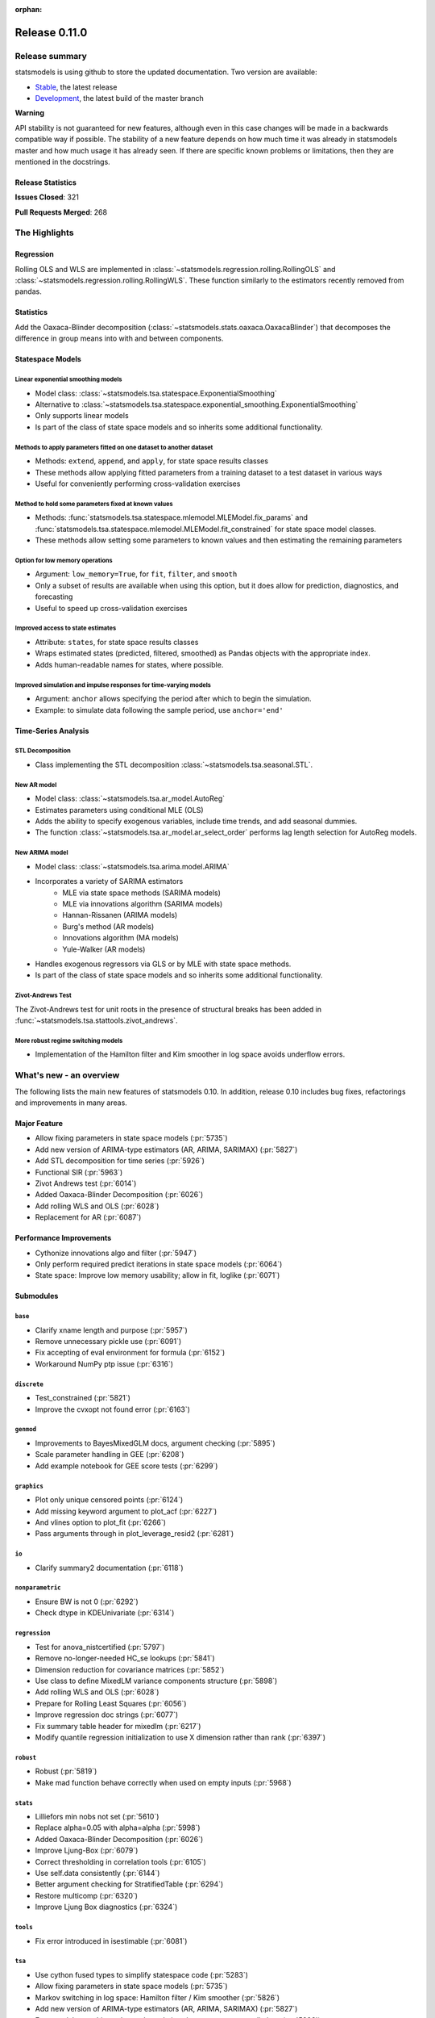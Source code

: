 :orphan:

==============
Release 0.11.0
==============

Release summary
===============

statsmodels is using github to store the updated documentation. Two version are available:

* `Stable <https://www.statsmodels.org/stable/>`_, the latest release
* `Development <https://www.statsmodels.org/devel/>`_, the latest build of the master branch

**Warning**

API stability is not guaranteed for new features, although even in
this case changes will be made in a backwards compatible way if
possible. The stability of a new feature depends on how much time it
was already in statsmodels master and how much usage it has already
seen.  If there are specific known problems or limitations, then they
are mentioned in the docstrings.

Release Statistics
------------------
**Issues Closed**: 321

**Pull Requests Merged**: 268


The Highlights
==============

Regression
----------
Rolling OLS and WLS are implemented in :class:`~statsmodels.regression.rolling.RollingOLS`
and :class:`~statsmodels.regression.rolling.RollingWLS`. These function similarly to the estimators
recently removed from pandas.

Statistics
----------
Add the Oaxaca-Blinder decomposition (:class:`~statsmodels.stats.oaxaca.OaxacaBlinder`) that
decomposes the difference in group means into with and between components.

Statespace Models
-----------------

Linear exponential smoothing models
~~~~~~~~~~~~~~~~~~~~~~~~~~~~~~~~~~~

- Model class: :class:`~statsmodels.tsa.statespace.ExponentialSmoothing`
- Alternative to :class:`~statsmodels.tsa.statespace.exponential_smoothing.ExponentialSmoothing`
- Only supports linear models
- Is part of the class of state space models and so inherits some additional
  functionality.

Methods to apply parameters fitted on one dataset to another dataset
~~~~~~~~~~~~~~~~~~~~~~~~~~~~~~~~~~~~~~~~~~~~~~~~~~~~~~~~~~~~~~~~~~~~

- Methods: ``extend``, ``append``, and ``apply``, for state space results classes
- These methods allow applying fitted parameters from a training dataset to a
  test dataset in various ways
- Useful for conveniently performing cross-validation exercises

Method to hold some parameters fixed at known values
~~~~~~~~~~~~~~~~~~~~~~~~~~~~~~~~~~~~~~~~~~~~~~~~~~~~

- Methods: :func:`statsmodels.tsa.statespace.mlemodel.MLEModel.fix_params` and :func:`statsmodels.tsa.statespace.mlemodel.MLEModel.fit_constrained`
  for state space model classes.
- These methods allow setting some parameters to known values and then
  estimating the remaining parameters

Option for low memory operations
~~~~~~~~~~~~~~~~~~~~~~~~~~~~~~~~

- Argument: ``low_memory=True``, for ``fit``, ``filter``, and ``smooth``
- Only a subset of results are available when using this option, but it does
  allow for prediction, diagnostics, and forecasting
- Useful to speed up cross-validation exercises

Improved access to state estimates
~~~~~~~~~~~~~~~~~~~~~~~~~~~~~~~~~~

- Attribute: ``states``, for state space results classes
- Wraps estimated states (predicted, filtered, smoothed) as Pandas objects with
  the appropriate index.
- Adds human-readable names for states, where possible.

Improved simulation and impulse responses for time-varying models
~~~~~~~~~~~~~~~~~~~~~~~~~~~~~~~~~~~~~~~~~~~~~~~~~~~~~~~~~~~~~~~~~

- Argument: ``anchor`` allows specifying the period after which to begin the simulation.
- Example: to simulate data following the sample period, use ``anchor='end'``

Time-Series Analysis
--------------------

STL Decomposition
~~~~~~~~~~~~~~~~~
- Class implementing the STL decomposition :class:`~statsmodels.tsa.seasonal.STL`.

New AR model
~~~~~~~~~~~~

- Model class: :class:`~statsmodels.tsa.ar_model.AutoReg`
- Estimates parameters using conditional MLE (OLS)
- Adds the ability to specify exogenous variables, include time trends,
  and add seasonal dummies.
- The function :class:`~statsmodels.tsa.ar_model.ar_select_order` performs lag length selection
  for AutoReg models.

New ARIMA model
~~~~~~~~~~~~~~~

- Model class: :class:`~statsmodels.tsa.arima.model.ARIMA`
- Incorporates a variety of SARIMA estimators
    - MLE via state space methods (SARIMA models)
    - MLE via innovations algorithm (SARIMA models)
    - Hannan-Rissanen (ARIMA models)
    - Burg's method (AR models)
    - Innovations algorithm (MA models)
    - Yule-Walker (AR models)
- Handles exogenous regressors via GLS or by MLE with state space methods.
- Is part of the class of state space models and so inherits some additional
  functionality.

Zivot-Andrews Test
~~~~~~~~~~~~~~~~~~
The Zivot-Andrews test for unit roots in the presence of structural breaks has
been added in :func:`~statsmodels.tsa.stattools.zivot_andrews`.

More robust regime switching models
~~~~~~~~~~~~~~~~~~~~~~~~~~~~~~~~~~~

- Implementation of the Hamilton filter and Kim smoother in log space avoids
  underflow errors.


What's new - an overview
========================

The following lists the main new features of statsmodels 0.10. In addition,
release 0.10 includes bug fixes, refactorings and improvements in many areas.

Major Feature
-------------
- Allow fixing parameters in state space models  (:pr:`5735`)
- Add new version of ARIMA-type estimators (AR, ARIMA, SARIMAX)  (:pr:`5827`)
- Add STL decomposition for time series  (:pr:`5926`)
- Functional SIR  (:pr:`5963`)
- Zivot Andrews test  (:pr:`6014`)
- Added Oaxaca-Blinder Decomposition  (:pr:`6026`)
- Add rolling WLS and OLS  (:pr:`6028`)
- Replacement for AR  (:pr:`6087`)

Performance Improvements
------------------------
- Cythonize innovations algo and filter  (:pr:`5947`)
- Only perform required predict iterations in state space models  (:pr:`6064`)
- State space: Improve low memory usability; allow in fit, loglike  (:pr:`6071`)

Submodules
----------

``base``
~~~~~~~~
- Clarify xname length and purpose  (:pr:`5957`)
- Remove unnecessary pickle use  (:pr:`6091`)
- Fix accepting of eval environment for formula  (:pr:`6152`)
- Workaround NumPy ptp issue  (:pr:`6316`)


``discrete``
~~~~~~~~~~~~
- Test_constrained  (:pr:`5821`)
- Improve the cvxopt not found error  (:pr:`6163`)


``genmod``
~~~~~~~~~~
- Improvements to BayesMixedGLM docs, argument checking  (:pr:`5895`)
- Scale parameter handling in GEE  (:pr:`6208`)
- Add example notebook for GEE score tests  (:pr:`6299`)


``graphics``
~~~~~~~~~~~~
- Plot only unique censored points  (:pr:`6124`)
- Add missing keyword argument to plot_acf  (:pr:`6227`)
- And vlines option to plot_fit  (:pr:`6266`)
- Pass arguments through in plot_leverage_resid2  (:pr:`6281`)


``io``
~~~~~~
- Clarify summary2 documentation  (:pr:`6118`)


``nonparametric``
~~~~~~~~~~~~~~~~~
- Ensure BW is not 0  (:pr:`6292`)
- Check dtype in KDEUnivariate  (:pr:`6314`)


``regression``
~~~~~~~~~~~~~~
- Test for anova_nistcertified  (:pr:`5797`)
- Remove no-longer-needed HC_se lookups  (:pr:`5841`)
- Dimension reduction for covariance matrices  (:pr:`5852`)
- Use class to define MixedLM variance components structure  (:pr:`5898`)
- Add rolling WLS and OLS  (:pr:`6028`)
- Prepare for Rolling Least Squares  (:pr:`6056`)
- Improve regression doc strings  (:pr:`6077`)
- Fix summary table header for mixedlm  (:pr:`6217`)
- Modify quantile regression initialization to use X dimension rather than rank (:pr:`6397`)


``robust``
~~~~~~~~~~
- Robust  (:pr:`5819`)
- Make mad function behave correctly when used on empty inputs  (:pr:`5968`)


``stats``
~~~~~~~~~
- Lilliefors min nobs not set  (:pr:`5610`)
- Replace alpha=0.05 with alpha=alpha  (:pr:`5998`)
- Added Oaxaca-Blinder Decomposition  (:pr:`6026`)
- Improve Ljung-Box  (:pr:`6079`)
- Correct thresholding in correlation tools  (:pr:`6105`)
- Use self.data consistently  (:pr:`6144`)
- Better argument checking for StratifiedTable  (:pr:`6294`)
- Restore multicomp  (:pr:`6320`)
- Improve Ljung Box diagnostics  (:pr:`6324`)


``tools``
~~~~~~~~~
- Fix error introduced in isestimable  (:pr:`6081`)


``tsa``
~~~~~~~
- Use cython fused types to simplify statespace code  (:pr:`5283`)
- Allow fixing parameters in state space models  (:pr:`5735`)
- Markov switching in log space: Hamilton filter / Kim smoother  (:pr:`5826`)
- Add new version of ARIMA-type estimators (AR, ARIMA, SARIMAX)  (:pr:`5827`)
- Exponential smoothing - damped trend gives incorrect param, predictions  (:pr:`5893`)
- State space: add methods to apply fitted parameters to new observations or new dataset  (:pr:`5915`)
- TVTP for Markov regression  (:pr:`5917`)
- Add STL decomposition for time series  (:pr:`5926`)
- Cythonize innovations algo and filter  (:pr:`5947`)
- Zivot Andrews test  (:pr:`6014`)
- Improve ARMA startparams  (:pr:`6018`)
- Fix ARMA so that it works with exog when trend=nc  (:pr:`6070`)
- Clean tsatools docs  (:pr:`6075`)
- Improve Ljung-Box  (:pr:`6079`)
- Replacement for AR  (:pr:`6087`)
- Incorrect TSA index if loc resolves to slice  (:pr:`6130`)
- Division by zero in exponential smoothing if damping_slope=0  (:pr:`6232`)
- Forecasts now ignore non-monotonic period index  (:pr:`6242`)
- Hannan-Rissanen third stage is invalid if non-stationary/invertible  (:pr:`6258`)
- Fix notebook  (:pr:`6279`)
- Correct VAR summary when model contains exog variables  (:pr:`6286`)
- Fix conf interval with MI  (:pr:`6297`)
- Ensure inputs are finite in granger causality test  (:pr:`6318`)
- Fix trend due to recent changes  (:pr:`6321`)
- Improve Ljung Box diagnostics  (:pr:`6324`)
- Documentation for release v0.11  (:pr:`6338`)
- Fix _get_index_loc with date strings  (:pr:`6340`)


``tsa.statespace``
~~~~~~~~~~~~~~~~~~
- Use cython fused types to simplify statespace code  (:pr:`5283`)
- Allow fixing parameters in state space models  (:pr:`5735`)
- Add new version of ARIMA-type estimators (AR, ARIMA, SARIMAX)  (:pr:`5827`)
- MLEModel now passes nobs to Representation  (:pr:`6050`)
- Only perform required predict iterations in state space models  (:pr:`6064`)
- State space: Improve low memory usability; allow in fit, loglike  (:pr:`6071`)
- State space: cov_params computation in fix_params context  (:pr:`6072`)
- Add conserve memory tests.  (:pr:`6073`)
- Improve cov_params in append, extend, apply  (:pr:`6074`)
- Seasonality in SARIMAX Notebook  (:pr:`6096`)
- Improve SARIMAX start_params if too few nobs  (:pr:`6102`)
- Fix score computation with fixed params  (:pr:`6104`)
- Add exact diffuse initialization as an option for SARIMAX, UnobservedComponents  (:pr:`6111`)
- Compute standardized forecast error in diffuse period if possible  (:pr:`6131`)
- Start_params for VMA model with exog.  (:pr:`6133`)
- Adds state space version of linear exponential smoothing models  (:pr:`6179`)
- State space: add wrapped states and, where possible, named states  (:pr:`6181`)
- Allow dynamic factor starting parameters computation with NaNs values  (:pr:`6231`)
- Dynamic factor model use AR model for error start params if error_var=False  (:pr:`6233`)
- SARIMAX index behavior with simple_differencing=True  (:pr:`6239`)
- Parameter names in DynamicFactor for unstructured error covariance matrix  (:pr:`6240`)
- SARIMAX: basic validation for order, seasonal_order  (:pr:`6241`)
- Update SARIMAX to use SARIMAXSpecification for more consistent input handling  (:pr:`6250`)
- State space: Add finer-grained memory conserve settings  (:pr:`6254`)
- Cloning of arima.ARIMA models.  (:pr:`6260`)
- State space: saving fixed params w/ extend, apply, append  (:pr:`6261`)
- State space: Improve simulate, IRF, prediction  (:pr:`6280`)
- State space: deprecate out-of-sample w/ unsupported index  (:pr:`6332`)
- State space: integer params can cause imaginary output  (:pr:`6333`)
- Append, extend check that index matches model  (:pr:`6334`)
- Fix k_exog, k_trend in arima.ARIMA; raise error when cloning a model with exog if no new exog given  (:pr:`6337`)
- Documentation for release v0.11  (:pr:`6338`)


``tsa.vector.ar``
~~~~~~~~~~~~~~~~~
- Raise in GC test for VAR(0)  (:pr:`6285`)
- Correct VAR summary when model contains exog variables  (:pr:`6286`)


Build
-----
- Ignore warns on 32 bit linux  (:pr:`6005`)
- Travis CI: The sudo: tag is deprecated in Travis  (:pr:`6161`)
- Relax precision for ppc64el  (:pr:`6222`)

Documentation
-------------
- Remove orphaned docs files  (:pr:`5832`)
- Array-like -> array_like  (:pr:`5929`)
- Change some more links to https  (:pr:`5937`)
- Fix self-contradictory minimum dependency versions  (:pr:`5939`)
- Fix formula for log-like in WLS  (:pr:`5946`)
- Fix typo  (:pr:`5949`)
- Add parameters for CountModel predict  (:pr:`5986`)
- Fix many spelling errors  (:pr:`5992`)
- Small fixups after the spell check  (:pr:`5994`)
- Clarify that GARCH models are deprecated  (:pr:`6000`)
- Added content for two headings in VAR docs  (:pr:`6022`)
- Fix regression doc strings  (:pr:`6031`)
- Add doc string check to doc build  (:pr:`6036`)
- Apply documentation standardizations  (:pr:`6038`)
- Fix spelling  (:pr:`6041`)
- Merge pull request #6041 from bashtage/doc-fixes  (:pr:`6042`)
- Fix notebook due to pandas index change  (:pr:`6044`)
- Remove warning due to deprecated features  (:pr:`6045`)
- Remove DynamicVAR  (:pr:`6046`)
- Small doc site improvements  (:pr:`6048`)
- Small fix ups for modernized size  (:pr:`6052`)
- More small doc fixes  (:pr:`6053`)
- Small changes to doc building  (:pr:`6054`)
- Use the working branch of numpy doc  (:pr:`6055`)
- Fix spelling in notebooks  (:pr:`6057`)
- Fix missing spaces around colon  (:pr:`6058`)
- Continue fixing docstring formatting  (:pr:`6060`)
- Fix web font size  (:pr:`6062`)
- Fix web font size  (:pr:`6063`)
- Fix doc errors affecting build  (:pr:`6067`)
- Improve docs in tools and ar_model  (:pr:`6080`)
- Improve filter docstrings  (:pr:`6082`)
- Spelling and notebook link  (:pr:`6085`)
- Website fix  (:pr:`6089`)
- Changes summary_col's docstring to match variables  (:pr:`6106`)
- Update CONTRIBUTING.rst "relase"-> "release"  (:pr:`6107`)
- Update link in CONTRIBUTING.rst  (:pr:`6108`)
- Update PR template Numpy guide link  (:pr:`6110`)
- Added interpretations to LogitResults.get_margeff  (:pr:`6113`)
- Improve docstrings  (:pr:`6116`)
- Switch doc theme  (:pr:`6119`)
- Add initial API doc  (:pr:`6120`)
- Small improvements to docs  (:pr:`6122`)
- Switch doc icon  (:pr:`6123`)
- Fix doc build failure  (:pr:`6125`)
- Update templates and add missing API functions  (:pr:`6126`)
- Add missing functions from the API  (:pr:`6134`)
- Restructure the documentation  (:pr:`6136`)
- Add a new logo  (:pr:`6142`)
- Fix validator so that it works  (:pr:`6143`)
- Add formula API  (:pr:`6145`)
- Fix sidebartoc  (:pr:`6160`)
- Warn that only trusted files should be unpickled  (:pr:`6162`)
- Update pickle warning  (:pr:`6166`)
- Fix warning format  (:pr:`6167`)
- Clarify req for cvxopt  (:pr:`6198`)
- Spelling and Doc String Fixes  (:pr:`6204`)
- Fix a typo  (:pr:`6214`)
- Fix typos in install.rst  (:pr:`6215`)
- Fix a typo  (:pr:`6216`)
- Docstring fixes  (:pr:`6235`)
- Fix spelling in notebooks  (:pr:`6257`)
- Clarify patsy 0.5.1 is required  (:pr:`6275`)
- Fix notebook  (:pr:`6279`)
- Close issues  (:pr:`6283`)
- Doc string changes  (:pr:`6289`)
- Correct spells  (:pr:`6298`)
- Add simple, documented script to get github info  (:pr:`6303`)
- Update test running instructions  (:pr:`6317`)
- Restore test() autosummary  (:pr:`6319`)
- Fix alpha description for GLMGam  (:pr:`6322`)
- Move api docs  (:pr:`6327`)
- Update Release Note  (:pr:`6342`)
- Fix documentation errors  (:pr:`6343`)
- Fixes in preparation for release  (:pr:`6344`)
- Further doc fixes  (:pr:`6345`)
- Fix minor doc errors  (:pr:`6347`)
- Git notes  (:pr:`6348`)
- Add version dropdown  (:pr:`6350`)

Maintenance
-----------
- Implement cached_value, cached_data proof of concept  (:pr:`4421`)
- Use Appender pattern for docstrings  (:pr:`5235`)
- Remove sandbox.formula, supplanted by patsy  (:pr:`5692`)
- Remove docstring'd-out traceback for code that no longer raises  (:pr:`5757`)
- Enable/mark mangled/commented-out tests  (:pr:`5768`)
- Implement parts of #5220, deprecate ancient aliases  (:pr:`5784`)
- Catch warnings produced during tests  (:pr:`5799`)
- Parts of iolib  (:pr:`5814`)
- E701 multiple statements on one line (colon)  (:pr:`5842`)
- Remove ex_pairwise file dominated by try_tukey_hsd  (:pr:`5856`)
- Fix pandas compat  (:pr:`5892`)
- Use pytest.raises to check error message  (:pr:`5897`)
- Bump dependencies  (:pr:`5910`)
- Fix pandas imports  (:pr:`5922`)
- Remove Python 2.7 from Appveyor  (:pr:`5927`)
- Relax tol on test that randomly fails  (:pr:`5931`)
- Fix test that fails with positive probability  (:pr:`5933`)
- Port parts of #5220  (:pr:`5935`)
- Remove Python 2.7 from travis  (:pr:`5938`)
- Fix linting failures  (:pr:`5940`)
- Drop redundant travis configs  (:pr:`5950`)
- Mark MPL test as MPL  (:pr:`5954`)
- Deprecate periodogram  (:pr:`5958`)
- Ensure seaborn is available for docbuild  (:pr:`5960`)
- Cython cleanups  (:pr:`5962`)
- Remove PY3  (:pr:`5965`)
- Remove future and Python 2.7  (:pr:`5969`)
- Remove string_types in favor of str  (:pr:`5972`)
- Restore ResettableCache  (:pr:`5976`)
- Cleanup legacy imports  (:pr:`5977`)
- Follow-up to #5956  (:pr:`5982`)
- Clarify breusch_pagan is for scalars  (:pr:`5984`)
- Add W605 to lint codes  (:pr:`5987`)
- Follow-up to #5928  (:pr:`5988`)
- Add spell checking  (:pr:`5990`)
- Remove comment no longer relevant  (:pr:`5991`)
- Refactor X13 testing  (:pr:`6001`)
- Standardized on nlags for acf/pacf  (:pr:`6002`)
- Rename forecast years to forecast periods  (:pr:`6007`)
- Improve testing of seasonal decompose  (:pr:`6011`)
- Remove notes about incorrect test  (:pr:`6015`)
- Turn relative import into an absolute import  (:pr:`6030`)
- Change types for future changes in NumPy  (:pr:`6039`)
- Move garch to archive/  (:pr:`6059`)
- Fix small lint issue  (:pr:`6066`)
- Stop testing on old, buggy SciPy  (:pr:`6069`)
- Small fixes in preparation for larger changes  (:pr:`6088`)
- Add tools for programatically manipulating docstrings  (:pr:`6090`)
- Ensure r download cache works  (:pr:`6092`)
- Fix new cache name  (:pr:`6093`)
- Fix wrong test  (:pr:`6094`)
- Remove extra LICENSE.txt and setup.cfg  (:pr:`6117`)
- Be compatible with scipy 1.3  (:pr:`6164`)
- Don't assume that 'python' is Python 3  (:pr:`6165`)
- Exclude pytest-xdist 1.30  (:pr:`6205`)
- Add Python 3.8 environment  (:pr:`6246`)
- Ignore vscode  (:pr:`6255`)
- Update test tolerance  (:pr:`6288`)
- Remove open_help method  (:pr:`6290`)
- Remove deprecated code in preparation for release  (:pr:`6291`)
- Deprecate recarray support  (:pr:`6310`)
- Reduce test size to prevent 32-bit crash  (:pr:`6311`)
- Remove chain dot  (:pr:`6312`)
- Catch and fix warnings  (:pr:`6313`)
- Use NumPy's linalg when available  (:pr:`6315`)


bug-wrong
---------

A new issue label `type-bug-wrong` indicates bugs that cause that incorrect
numbers are returned without warnings.
(Regular bugs are mostly usability bugs or bugs that raise an exception for
unsupported use cases.)
`see tagged issues <https://github.com/statsmodels/statsmodels/issues?q=is%3Aissue+label%3Atype-bug-wrong+is%3Aclosed+milestone%3A0.11/>`_


Major Bugs Fixed
================

See github issues for a list of bug fixes included in this release

- `Closed bugs <https://github.com/statsmodels/statsmodels/pulls?utf8=%E2%9C%93&q=is%3Apr+is%3Amerged+milestone%3A0.11+label%3Atype-bug/>`_
- `Closed bugs (wrong result) <https://github.com/statsmodels/statsmodels/pulls?q=is%3Apr+is%3Amerged+milestone%3A0.11+label%3Atype-bug-wrong/>`_


Development summary and credits
===============================

Besides receiving contributions for new and improved features and for bugfixes,
important contributions to general maintenance for this release came from

- Chad Fulton
- Brock Mendel
- Peter Quackenbush
- Kerby Shedden
- Kevin Sheppard

and the general maintainer and code reviewer

- Josef Perktold

Additionally, many users contributed by participation in github issues and
providing feedback.

Thanks to all of the contributors for the 0.10 release (based on git log):

- Atticus Yang
- Austin Adams
- Brock Mendel
- Chad Fulton
- Christian Clauss
- Emil Mirzayev
- Graham Inggs
- Guglielmo Saggiorato
- Hassan Kibirige
- Ian Preston
- Jefferson Tweed
- Josef Perktold
- Keller Scholl
- Kerby Shedden
- Kevin Sheppard
- Lucas Roberts
- Mandy Gu
- Omer Ozen
- Padarn Wilson
- Peter Quackenbush
- Qingqing Mao
- Rebecca N. Palmer
- Samesh Lakhotia
- Sandu Ursu
- Tim Staley
- Yasine Gangat
- comatrion
- luxiform
- partev
- vegcev
- 郭飞


These lists of names are automatically generated based on git log, and may not
be complete.

Merged Pull Requests
--------------------

The following Pull Requests were merged since the last release:

- :pr:`4421`: ENH: Implement cached_value, cached_data proof of concept
- :pr:`5235`: STY: use Appender pattern for docstrings
- :pr:`5283`: ENH: Use cython fused types to simplify statespace code
- :pr:`5610`: BUG: Lilliefors min nobs not set
- :pr:`5692`: MAINT: remove sandbox.formula, supplanted by patsy
- :pr:`5735`: ENH: Allow fixing parameters in state space models
- :pr:`5757`: MAINT: Remove docstring'd-out traceback for code that no longer raises
- :pr:`5768`: WIP/TST: enable/mark mangled/commented-out tests
- :pr:`5784`: MAINT: implement parts of #5220, deprecate ancient aliases
- :pr:`5797`: TST: test for anova_nistcertified
- :pr:`5799`: TST: Catch warnings produced during tests
- :pr:`5814`: CLN: parts of iolib
- :pr:`5819`: CLN: robust
- :pr:`5821`: CLN: test_constrained
- :pr:`5826`: ENH/REF: Markov switching in log space: Hamilton filter / Kim smoother
- :pr:`5827`: ENH: Add new version of ARIMA-type estimators (AR, ARIMA, SARIMAX)
- :pr:`5832`: DOC: remove orphaned docs files
- :pr:`5841`: MAINT: remove no-longer-needed HC_se lookups
- :pr:`5842`: CLN: E701 multiple statements on one line (colon)
- :pr:`5852`: ENH: Dimension reduction for covariance matrices
- :pr:`5856`: MAINT: remove ex_pairwise file dominated by try_tukey_hsd
- :pr:`5892`: BUG: fix pandas compat
- :pr:`5893`: BUG: exponential smoothing - damped trend gives incorrect param, predictions
- :pr:`5895`: DOC: improvements to BayesMixedGLM docs, argument checking
- :pr:`5897`: MAINT: Use pytest.raises to check error message
- :pr:`5898`: ENH: use class to define MixedLM variance components structure
- :pr:`5903`: BUG: Fix kwargs update bug in linear model fit_regularized
- :pr:`5910`: MAINT: Bump dependencies
- :pr:`5915`: ENH: state space: add methods to apply fitted parameters to new observations or new dataset
- :pr:`5917`: BUG: TVTP for Markov regression
- :pr:`5921`: BUG: Ensure exponential smoothers has continuous double data
- :pr:`5922`: MAINT: Fix pandas imports
- :pr:`5926`: ENH: Add STL decomposition for time series
- :pr:`5927`: MAINT: Remove Python 2.7 from Appveyor
- :pr:`5928`: ENH: Add array_like function to simplify input checking
- :pr:`5929`: DOC: array-like -> array_like
- :pr:`5930`: BUG: Limit lags in KPSS
- :pr:`5931`: MAINT: Relax tol on test that randomly fails
- :pr:`5933`: MAINT: Fix test that fails with positive probability
- :pr:`5935`: CLN: port parts of #5220
- :pr:`5937`: DOC: Change some more links to https
- :pr:`5938`: MAINT: Remove Python 2.7 from travis
- :pr:`5939`: DOC: Fix self-contradictory minimum dependency versions
- :pr:`5940`: MAINT: Fix linting failures
- :pr:`5946`: DOC: Fix formula for log-like in WLS
- :pr:`5947`: PERF: Cythonize innovations algo and filter
- :pr:`5948`: ENH: Normalize eigenvectors from coint_johansen
- :pr:`5949`: DOC: Fix typo
- :pr:`5950`: MAINT: Drop redundant travis configs
- :pr:`5951`: BUG: Fix mosaic plot with missing category
- :pr:`5952`: ENH: Improve RESET test stability
- :pr:`5953`: ENH: Add type checkers/converts for int, float and bool
- :pr:`5954`: MAINT: Mark MPL test as MPL
- :pr:`5956`: BUG: Fix mutidimensional model cov_params when using pandas
- :pr:`5957`: DOC: Clarify xname length and purpose
- :pr:`5958`: MAINT: Deprecate periodogram
- :pr:`5960`: MAINT: Ensure seaborn is available for docbuild
- :pr:`5962`: CLN: cython cleanups
- :pr:`5963`: ENH: Functional SIR
- :pr:`5964`: ENH: Add start_params to RLM
- :pr:`5965`: MAINT: Remove PY3
- :pr:`5966`: ENH: Add JohansenResults class
- :pr:`5967`: BUG/ENH: Improve RLM in the case of perfect fit
- :pr:`5968`: BUG: Make mad function behave correctly when used on empty inputs
- :pr:`5969`: MAINT: Remove future and Python 2.7
- :pr:`5971`: BUG: Fix a future issue in ExpSmooth
- :pr:`5972`: MAINT: Remove string_types in favor of str
- :pr:`5976`: MAINT: Restore ResettableCache
- :pr:`5977`: MAINT: Cleanup legacy imports
- :pr:`5982`: CLN: follow-up to #5956
- :pr:`5983`: BUG: Fix return for RegressionResults
- :pr:`5984`: MAINT: Clarify breusch_pagan is for scalars
- :pr:`5986`: DOC: Add parameters for CountModel predict
- :pr:`5987`: MAINT: add W605 to lint codes
- :pr:`5988`: CLN: follow-up to #5928
- :pr:`5990`: MAINT/DOC: Add spell checking
- :pr:`5991`: MAINT: Remove comment no longer relevant
- :pr:`5992`: DOC: Fix many spelling errors
- :pr:`5994`: DOC: Small fixups after the spell check
- :pr:`5995`: ENH: Add R-squared and Adj. R_squared to summary_col
- :pr:`5996`: BUG: Limit lags in KPSS
- :pr:`5997`: ENH/BUG: Add check to AR instance to prevent bugs
- :pr:`5998`: BUG: Replace alpha=0.05 with alpha=alpha
- :pr:`5999`: ENH: Add summary to AR
- :pr:`6000`: DOC: Clarify that GARCH models are deprecated
- :pr:`6001`: MAINT: Refactor X13 testing
- :pr:`6002`: MAINT: Standardized on nlags for acf/pacf
- :pr:`6003`: BUG: Do not fit when fit=False
- :pr:`6004`: ENH/BUG: Allow ARMA predict to swallow typ
- :pr:`6005`: MAINT: Ignore warns on 32 bit linux
- :pr:`6006`: BUG/ENH: Check exog in ARMA and ARIMA predict
- :pr:`6007`: MAINT: Rename forecast years to forecast periods
- :pr:`6008`: ENH: Allow GC testing for specific lags
- :pr:`6009`: TST: Verify categorical is supported for MNLogit
- :pr:`6010`: TST: Imrove test that is failing due to precision issues
- :pr:`6011`: MAINT/BUG/TST: Improve testing of seasonal decompose
- :pr:`6012`: BUG: Fix t-test and f-test for multidim params
- :pr:`6014`: ENH: Zivot Andrews test
- :pr:`6015`: CLN: Remove notes about incorrect test
- :pr:`6016`: TST: Add check for dtyppes in Binomial
- :pr:`6017`: ENH: Set limit for number of endog variables when using formulas
- :pr:`6018`: ENH: Improve ARMA startparams
- :pr:`6019`: BUG: Fix ARMA cov_params
- :pr:`6020`: TST: Correct test to use trend not level
- :pr:`6022`: DOC: added content for two headings in VAR docs
- :pr:`6023`: TST: Verify missing exog raises in ARIMA
- :pr:`6026`: WIP: Added Oaxaca-Blinder Decomposition
- :pr:`6028`: ENH: Add rolling WLS and OLS
- :pr:`6030`: MAINT: Turn relative import into an absolute import
- :pr:`6031`: DOC: Fix regression doc strings
- :pr:`6036`: BLD/DOC: Add doc string check to doc build
- :pr:`6038`: DOC: Apply documentation standardizations
- :pr:`6039`: MAINT: Change types for future changes in NumPy
- :pr:`6041`: DOC: Fix spelling
- :pr:`6042`: DOC: Merge pull request #6041 from bashtage/doc-fixes
- :pr:`6044`: DOC: Fix notebook due to pandas index change
- :pr:`6045`: DOC/MAINT: Remove warning due to deprecated features
- :pr:`6046`: DOC: Remove DynamicVAR
- :pr:`6048`: DOC: Small doc site improvements
- :pr:`6050`: BUG: MLEModel now passes nobs to Representation
- :pr:`6052`: DOC: Small fix ups for modernized size
- :pr:`6053`: DOC: More small doc fixes
- :pr:`6054`: DOC: Small changes to doc building
- :pr:`6055`: DOC: Use the working branch of numpy doc
- :pr:`6056`: MAINT: Prepare for Rolling Least Squares
- :pr:`6057`: DOC: Fix spelling in notebooks
- :pr:`6058`: DOC: Fix missing spaces around colon
- :pr:`6059`: REF: move garch to archive/
- :pr:`6060`: DOC: Continue fixing docstring formatting
- :pr:`6062`: DOC: Fix web font size
- :pr:`6063`: DOC: Fix web font size
- :pr:`6064`: ENH/PERF: Only perform required predict iterations in state space models
- :pr:`6066`: MAINT: Fix small lint issue
- :pr:`6067`: DOC: Fix doc errrors affecting build
- :pr:`6069`: MAINT: Stop testing on old, buggy SciPy
- :pr:`6070`: BUG: Fix ARMA so that it works with exog when trend=nc
- :pr:`6071`: ENH: state space: Improve low memory usability; allow in fit, loglike
- :pr:`6072`: BUG: state space: cov_params computation in fix_params context
- :pr:`6073`: TST: Add conserve memory tests.
- :pr:`6074`: ENH: Improve cov_params in append, extend, apply
- :pr:`6075`: DOC: Clean tsatools docs
- :pr:`6077`: DOC: Improve regression doc strings
- :pr:`6079`: ENH/DOC: Improve Ljung-Box
- :pr:`6080`: DOC: Improve docs in tools and ar_model
- :pr:`6081`: BUG: Fix error introduced in isestimable
- :pr:`6082`: DOC: Improve filter docstrings
- :pr:`6085`: DOC: Spelling and notebook link
- :pr:`6087`: ENH: Replacement for AR
- :pr:`6088`: MAINT: Small fixes in preparation for larger changes
- :pr:`6089`: DOC: Website fix
- :pr:`6090`: ENH/DOC: Add tools for programatically manipulating docstrings
- :pr:`6091`: MAINT/SEC: Remove unnecessary pickle use
- :pr:`6092`: MAINT: Ensure r download cache works
- :pr:`6093`: MAINT: Fix new cache name
- :pr:`6094`: TST: Fix wrong test
- :pr:`6096`: DOC: Seasonality in SARIMAX Notebook
- :pr:`6102`: ENH: Improve SARIMAX start_params if too few nobs
- :pr:`6104`: BUG: Fix score computation with fixed params
- :pr:`6105`: BUG: Correct thresholding in correlation tools
- :pr:`6106`: DOC: Changes summary_col's docstring to match variables
- :pr:`6107`: DOC: Update CONTRIBUTING.rst "relase"-> "release"
- :pr:`6108`: DOC: Update link in CONTRIBUTING.rst
- :pr:`6110`: DOC: Update PR template Numpy guide link
- :pr:`6111`: ENH: Add exact diffuse initialization as an option for SARIMAX, UnobservedComponents
- :pr:`6113`: DOC: added interpretations to LogitResults.get_margeff
- :pr:`6116`: DOC: Improve docstrings
- :pr:`6117`: MAINT: Remove extra LICENSE.txt and setup.cfg
- :pr:`6118`: DOC: Clarify summary2 documentation
- :pr:`6119`: DOC: Switch doc theme
- :pr:`6120`: DOC: Add initial API doc
- :pr:`6122`: DOC: Small improvements to docs
- :pr:`6123`: DOC: Switch doc icon
- :pr:`6124`: ENH: Plot only unique censored points
- :pr:`6125`: DOC: Fix doc build failure
- :pr:`6126`: DOC: Update templates and add missing API functions
- :pr:`6130`: BUG: Incorrect TSA index if loc resolves to slice
- :pr:`6131`: ENH: Compute standardized forecast error in diffuse period if possible
- :pr:`6133`: BUG: start_params for VMA model with exog.
- :pr:`6134`: DOC: Add missing functions from the API
- :pr:`6136`: DOC: Restructure the documentation
- :pr:`6142`: DOC: Add a new logo
- :pr:`6143`: DOC: Fix validator so that it works
- :pr:`6144`: BUG: use self.data consistently
- :pr:`6145`: DOC: Add formula API
- :pr:`6152`: BUG: Fix accepting of eval environment for formula
- :pr:`6160`: DOC: fix sidebartoc
- :pr:`6161`: BLD: Travis CI: The sudo: tag is deprecated in Travis
- :pr:`6162`: DOC/SEC: Warn that only trusted files should be unpickled
- :pr:`6163`: ENH: Improve the cvxopt not found error
- :pr:`6164`: MAINT: Be compatible with scipy 1.3
- :pr:`6165`: MAINT: Don't assume that 'python' is Python 3
- :pr:`6166`: DOC: Update pickle warning
- :pr:`6167`: DOC: Fix warning format
- :pr:`6179`: ENH: Adds state space version of linear exponential smoothing models
- :pr:`6181`: ENH: state space: add wrapped states and, where possible, named states
- :pr:`6198`: DOC: Clarify req for cvxopt
- :pr:`6204`: DOC: Spelling and Doc String Fixes
- :pr:`6205`: MAINT: Exclude pytest-xdist 1.30
- :pr:`6208`: ENH: Scale parameter handling in GEE
- :pr:`6214`: DOC: fix a typo
- :pr:`6215`: DOC: fix typos in install.rst
- :pr:`6216`: DOC: fix a typo
- :pr:`6217`: BUG: Fix summary table header for mixedlm
- :pr:`6222`: MAINT: Relax precision for ppc64el
- :pr:`6227`: ENH: Add missing keyword argument to plot_acf
- :pr:`6231`: BUG: allow dynamic factor starting parameters computation with NaNs values
- :pr:`6232`: BUG: division by zero in exponential smoothing if damping_slope=0
- :pr:`6233`: BUG: dynamic factor model use AR model for error start params if error_var=False
- :pr:`6235`: DOC: docstring fixes
- :pr:`6239`: BUG: SARIMAX index behavior with simple_differencing=True
- :pr:`6240`: BUG: parameter names in DynamicFactor for unstructured error covariance matrix
- :pr:`6241`: BUG: SARIMAX: basic validation for order, seasonal_order
- :pr:`6242`: BUG: Forecasts now ignore non-monotonic period index
- :pr:`6246`: TST: Add Python 3.8 environment
- :pr:`6250`: ENH: Update SARIMAX to use SARIMAXSpecification for more consistent input handling
- :pr:`6254`: ENH: State space: Add finer-grained memory conserve settings
- :pr:`6255`: MAINT: Ignore vscode
- :pr:`6257`: DOC: Fix spelling in notebooks
- :pr:`6258`: BUG: Hannan-Rissanen third stage is invalid if non-stationary/invertible
- :pr:`6260`: BUG: cloning of arima.ARIMA models.
- :pr:`6261`: BUG: state space: saving fixed params w/ extend, apply, append
- :pr:`6266`: ENH: and vlines option to plot_fit
- :pr:`6275`: MAINT/DOC: Clarify patsy 0.5.1 is required
- :pr:`6279`: DOC: Fix notebook
- :pr:`6280`: ENH: State space: Improve simulate, IRF, prediction
- :pr:`6281`: BUG: Pass arguments through in plot_leverage_resid2
- :pr:`6283`: MAINT/DOC: Close issues
- :pr:`6285`: BUG: Raise in GC test for VAR(0)
- :pr:`6286`: BUG: Correct VAR summary when model contains exog variables
- :pr:`6288`: MAINT: Update test tolerance
- :pr:`6289`: DOC: doc string changes
- :pr:`6290`: MAINT: Remove open_help method
- :pr:`6291`: MAINT: Remove deprecated code in preparation for release
- :pr:`6292`: BUG: Ensure BW is not 0
- :pr:`6294`: ENH: better argument checking for StratifiedTable
- :pr:`6297`: BUG: Fix conf interval with MI
- :pr:`6298`: DOC: Correct spells
- :pr:`6299`: DOC: Add example notebook for GEE score tests
- :pr:`6303`: DOC/MAINT: Add simple, documented script to get github info
- :pr:`6310`: MAINT: Deprecate recarray support
- :pr:`6311`: TST: Reduce test size to prevent 32-bit crash
- :pr:`6312`: MAINT: Remove chain dot
- :pr:`6313`: MAINT: Catch and fix warnings
- :pr:`6314`: BUG: Check dtype in KDEUnivariate
- :pr:`6315`: MAINT: Use NumPy's linalg when available
- :pr:`6316`: MAINT: Workaround NumPy ptp issue
- :pr:`6317`: DOC: Update test running instructions
- :pr:`6318`: BUG: Ensure inputs are finite in granger causality test
- :pr:`6319`: DOC: Restore test() autosummary
- :pr:`6320`: BUG: Restore multicomp
- :pr:`6321`: BUG: Fix trend due to recent changes
- :pr:`6322`: DOC: fix alpha description for GLMGam
- :pr:`6324`: ENH: Improve Ljung Box diagnostics
- :pr:`6327`: DOC: Move api docs
- :pr:`6332`: DEPR: state space: deprecate out-of-sample w/ unsupported index
- :pr:`6333`: BUG: state space: integer params can cause imaginary output
- :pr:`6334`: ENH: append, extend check that index matches model
- :pr:`6337`: BUG: fix k_exog, k_trend in arima.ARIMA; raise error when cloning a model with exog if no new exog given
- :pr:`6338`: DOC: Documentation for release v0.11
- :pr:`6340`: BUG: fix _get_index_loc with date strings
- :pr:`6342`: DOC: Update Release Note
- :pr:`6343`: DOC: Fix documentation errors
- :pr:`6344`: DOC: Fixes in preparation for release
- :pr:`6345`: DOC: Further doc fixes
- :pr:`6347`: DOC: Fix minor doc errors
- :pr:`6348`: DOC: git notes
- :pr:`6349`: DOC: Finalize release notes for 0.11
- :pr:`6350`: DOC: Add version dropdown
